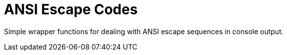 = ANSI Escape Codes

Simple wrapper functions for dealing with ANSI escape
sequences in console output.